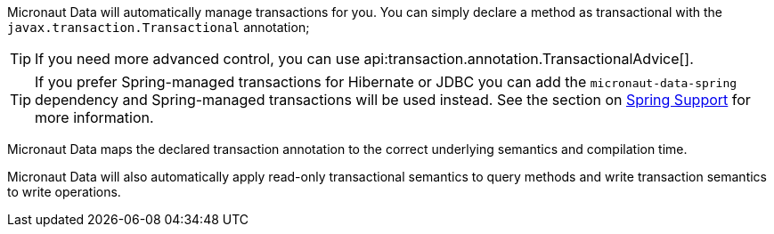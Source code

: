 Micronaut Data will automatically manage transactions for you. You can simply declare a method as transactional with the `javax.transaction.Transactional` annotation;

TIP: If you need more advanced control, you can use api:transaction.annotation.TransactionalAdvice[].

TIP: If you prefer Spring-managed transactions for Hibernate or JDBC you can add the `micronaut-data-spring` dependency and Spring-managed transactions will be used instead. See the section on <<spring, Spring Support>> for more information.

Micronaut Data maps the declared transaction annotation to the correct underlying semantics and compilation time.

Micronaut Data will also automatically apply read-only transactional semantics to query methods and write transaction semantics to write operations.
